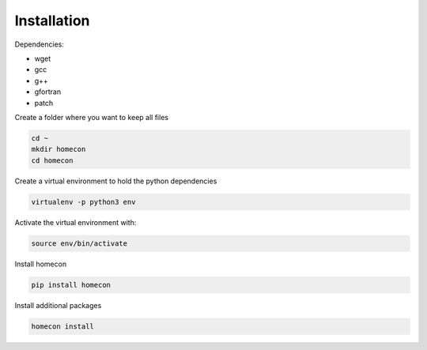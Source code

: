 Installation
============

Dependencies:

* wget
* gcc
* g++
* gfortran
* patch


Create a folder where you want to keep all files

.. code-block:: bash

    cd ~
    mkdir homecon
    cd homecon

Create a virtual environment to hold the python dependencies

.. code-block:: bash

    virtualenv -p python3 env

Activate the virtual environment with:

.. code-block:: bash

    source env/bin/activate


Install homecon

.. code-block:: bash

    pip install homecon

Install additional packages

.. code-block:: bash

    homecon install


